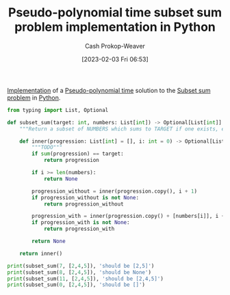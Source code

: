 :PROPERTIES:
:ID:       2fa891f4-effa-4a66-b0a2-bd587103dc14
:LAST_MODIFIED: [2023-09-05 Tue 20:15]
:END:
#+title: Pseudo-polynomial time subset sum problem implementation in Python
#+hugo_custom_front_matter: :slug "2fa891f4-effa-4a66-b0a2-bd587103dc14"
#+author: Cash Prokop-Weaver
#+date: [2023-02-03 Fri 06:53]
#+filetags: :concept:

[[id:ef37e8fc-651f-4577-8a68-3bdb0c919928][Implementation]] of a [[id:890be1a5-820c-484e-acfa-16a6115c64c0][Pseudo-polynomial time]] solution to the [[id:1590ca9a-06cb-4a3a-96c3-e52cbc31a0f3][Subset sum problem]] in [[id:27b0e33a-6754-40b8-99d8-46650e8626aa][Python]].
#+begin_src python :results output
from typing import List, Optional

def subset_sum(target: int, numbers: List[int]) -> Optional[List[int]]:
    """Return a subset of NUMBERS which sums to TARGET if one exists, else return None."""

    def inner(progression: List[int] = [], i: int = 0) -> Optional[List[int]]:
        """TODO"""
        if sum(progression) == target:
            return progression

        if i >= len(numbers):
            return None

        progression_without = inner(progression.copy(), i + 1)
        if progression_without is not None:
            return progression_without

        progression_with = inner(progression.copy() + [numbers[i]], i + 1)
        if progression_with is not None:
            return progression_with

        return None

    return inner()

print(subset_sum(7, [2,4,5]), 'should be [2,5]')
print(subset_sum(8, [2,4,5]), 'should be None')
print(subset_sum(11, [2,4,5]), 'should be [2,4,5]')
print(subset_sum(0, [2,4,5]), 'should be []')
#+end_src

#+RESULTS:
: [2, 5] should be [2,5]
: None should be None
: [2, 4, 5] should be [2,4,5]
: [] should be []

* Flashcards :noexport:
** Implement :fc:implement:
:PROPERTIES:
:CREATED: [2023-02-07 Tue 15:58]
:FC_CREATED: 2023-02-07T23:58:49Z
:FC_TYPE:  normal
:ID:       4d5f458a-cde2-4f47-9a76-3af6cd8792e9
:END:
:REVIEW_DATA:
| position | ease | box | interval | due                  |
|----------+------+-----+----------+----------------------|
| front    | 2.50 |   1 |     1.00 | 2023-06-11T15:56:34Z |
:END:

[[id:2fa891f4-effa-4a66-b0a2-bd587103dc14][Pseudo-polynomial time sumbset sum problem implementation in Python]]

*** Back
[[id:2fa891f4-effa-4a66-b0a2-bd587103dc14][Pseudo-polynomial time sumbset sum problem implementation in Python]]
*** Source
[[id:2fa891f4-effa-4a66-b0a2-bd587103dc14][Pseudo-polynomial time sumbset sum problem implementation in Python]]
